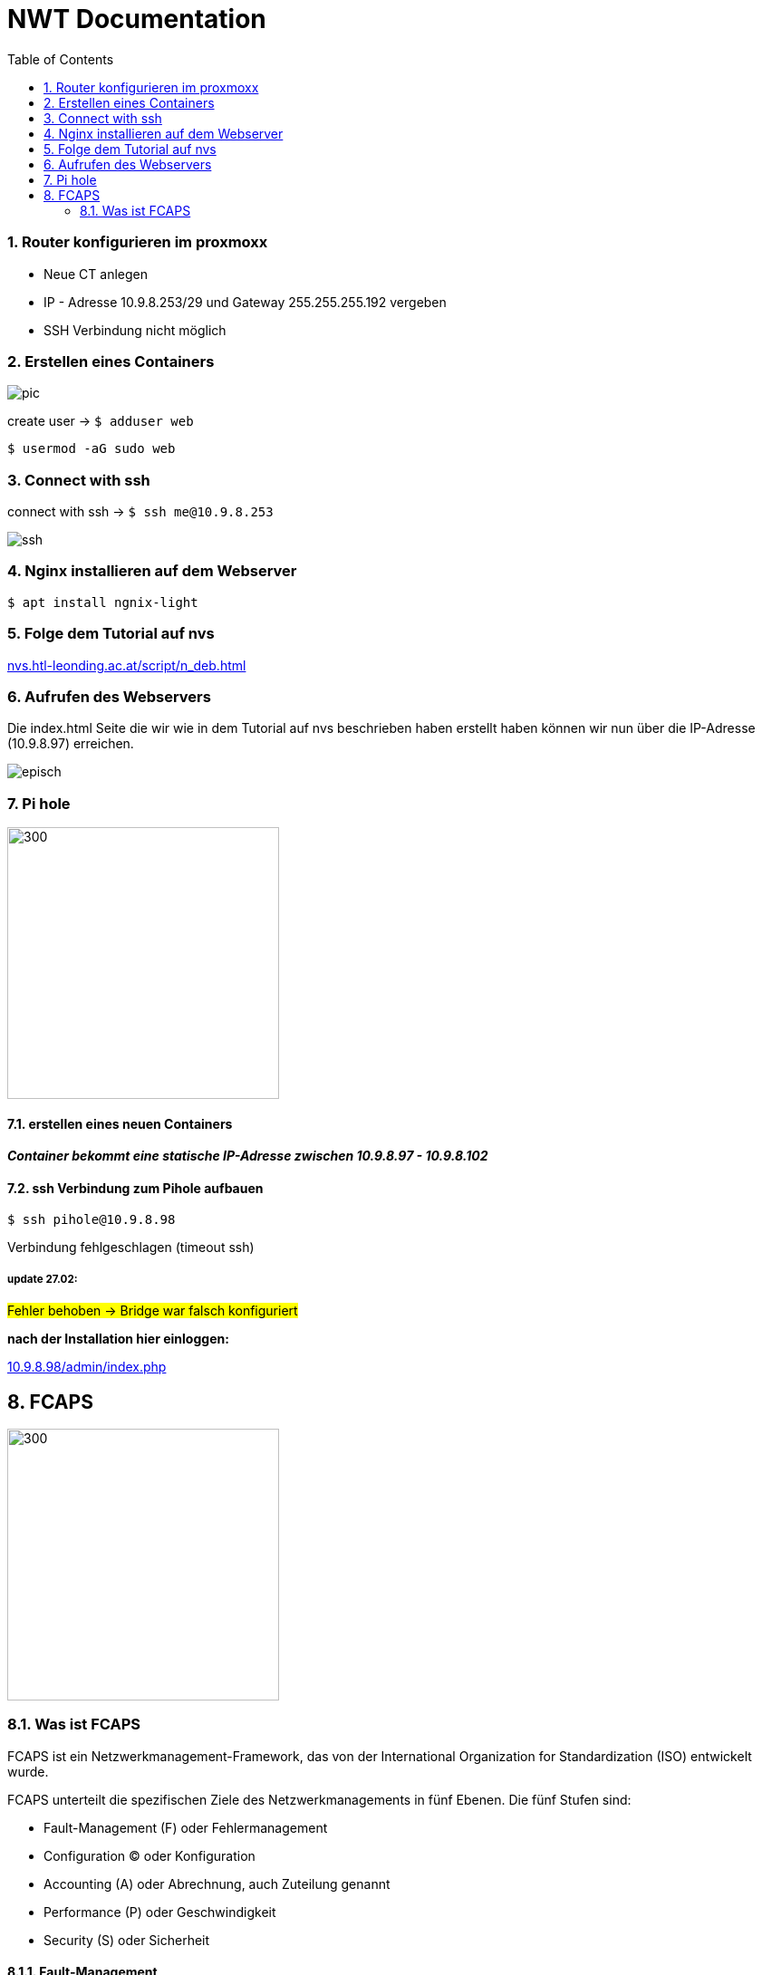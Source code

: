 = NWT Documentation
ifndef::imagesdir[:imagesdir: images]
//:toc-placement!:  // prevents the generation of the doc at this position, so it can be printed afterwards
:sourcedir: ../src/main/java
:icons: font
:sectnums:    // Nummerierung der Überschriften / section numbering
:toc: left

=== Router konfigurieren im proxmoxx
- Neue CT anlegen
- IP - Adresse 10.9.8.253/29 und Gateway 255.255.255.192 vergeben
- [red]#SSH Verbindung nicht möglich#

=== Erstellen eines Containers

image::pic.png[]

create user -> `$ adduser web`

`$ usermod -aG sudo web`

=== Connect with ssh

connect with ssh -> `$ ssh me@10.9.8.253`

image::ssh.png[]

=== Nginx installieren auf dem Webserver

`$ apt install ngnix-light`

=== Folge dem Tutorial auf nvs

:hide-uri-scheme:
https://nvs.htl-leonding.ac.at/script/n_deb.html

=== Aufrufen des Webservers

Die index.html Seite
die wir wie in dem Tutorial auf nvs beschrieben haben erstellt haben können wir nun über die IP-Adresse (10.9.8.97) erreichen.

image::episch.png[]

=== Pi hole

image::pi.png[300,300]

==== erstellen eines neuen Containers

*__Container bekommt eine statische IP-Adresse zwischen 10.9.8.97 - 10.9.8.102
__*

==== ssh Verbindung zum Pihole aufbauen

`$ ssh pihole@10.9.8.98`

Verbindung fehlgeschlagen (timeout ssh)

===== *update 27.02:*

##Fehler behoben -> Bridge war falsch konfiguriert##

**nach der Installation hier einloggen:**

:hide-uri-scheme:
http://10.9.8.98/admin/index.php

== FCAPS

image::fcaps.png[300,300]

=== Was ist FCAPS

FCAPS ist ein Netzwerkmanagement-Framework, das von der International Organization for Standardization (ISO) entwickelt wurde.

FCAPS unterteilt die spezifischen Ziele des Netzwerkmanagements in fünf Ebenen. Die fünf Stufen sind:

* Fault-Management (F) oder Fehlermanagement
* Configuration (C) oder Konfiguration
* Accounting (A) oder Abrechnung, auch Zuteilung genannt
* Performance (P) oder Geschwindigkeit
* Security (S) oder Sicherheit

==== Fault-Management
Während der Phase des Fehlermanagements
erkennen und beheben Administratoren
Netzwerkprobleme. Mögliche zukünftige Probleme
wurden ebenfalls identifiziert.
Die Verantwortlichen ergreifen Maßnahmen,
um sicherzustellen, dass sie nicht wieder
auftauchen und zurückkehren. Durch den Einsatz
von Fehlermanagement bleibt das Netzwerk in
Betrieb und Ausfallzeiten werden minimiert.

==== Configuration

Bei der Verwaltung von Konfigurationen überwachen und steuern Administratoren Vorgänge.
Er koordiniert Hardware- und Programmieränderungen.
Es umfasst auch das Hinzufügen neuer Geräte
und Programme, das Modifizieren vorhandener
Systeme und Programme und das Entfernen veralteter
Systeme und Programme. Die Geräteinventur
findet auch auf Ebene C statt. Stellen Sie
außerdem sicher, dass das Programm auf dem
neuesten Stand gehalten wird.

==== Accouting
In der Abrechnungsphase,
auch Allokation genannt, geht es um die optimale
Zuteilung von Ressourcen, damit alle
Netzwerknutzer gleichermaßen darauf zugreifen
können. So werden bestehende Anlagen so effizient
wie möglich genutzt und die Betriebskosten so
gering wie möglich gehalten. Ebene A ist auch
dafür verantwortlich, sicherzustellen, dass die
Benutzer angemessen abgerechnet werden.

==== Performance
Performance Management verwaltet die
Gesamtleistung des Netzwerks.
Der Durchsatz wird maximiert,
Engpässe werden vermieden und
potenzielle Probleme werden erkannt.
Ein Großteil der Arbeit konzentriert sich darauf,
welche Verbesserungen zu den größten
Leistungssteigerungen führen.

====
//Need this blank line after ifdef, don't know why...
ifdef::backend-html5[]

// print the toc here (not at the default position)
//toc::[]






